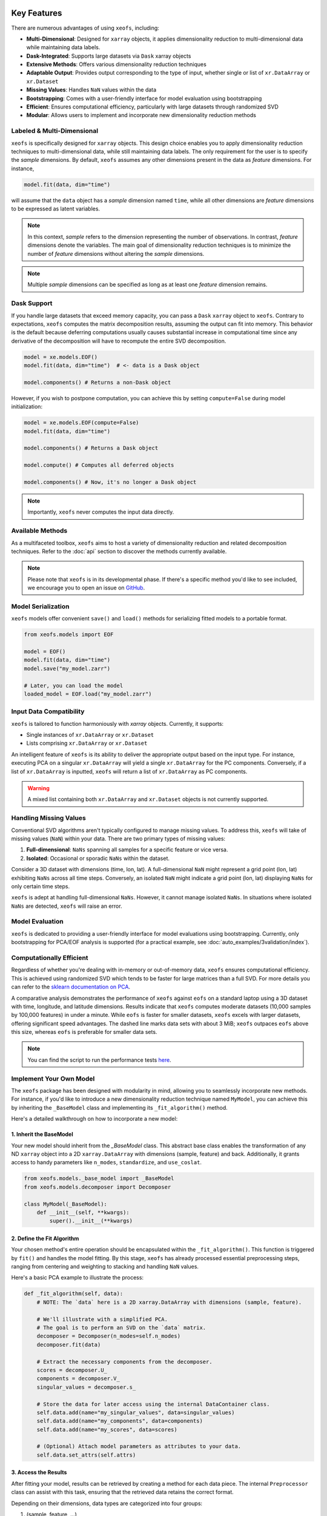 Key Features
==================


There are numerous advantages of using ``xeofs``, including:

- **Multi-Dimensional**: Designed for ``xarray`` objects, it applies dimensionality reduction to multi-dimensional data while maintaining data labels.
- **Dask-Integrated**: Supports large datasets via ``Dask`` xarray objects
- **Extensive Methods**: Offers various dimensionality reduction techniques
- **Adaptable Output**: Provides output corresponding to the type of input, whether single or list of ``xr.DataArray`` or ``xr.Dataset``
- **Missing Values**: Handles ``NaN`` values within the data
- **Bootstrapping**: Comes with a user-friendly interface for model evaluation using bootstrapping
- **Efficient**: Ensures computational efficiency, particularly with large datasets through randomized SVD
- **Modular**: Allows users to implement and incorporate new dimensionality reduction methods



Labeled & Multi-Dimensional
---------------------------------------------

``xeofs`` is specifically designed for ``xarray`` objects. This design choice enables you 
to apply dimensionality reduction techniques to multi-dimensional data, while still maintaining 
data labels. The only requirement for the user is to specify the *sample* dimensions. By 
default, ``xeofs`` assumes any other dimensions present in the data as *feature* dimensions. 
For instance,

.. code-block:: python

  model.fit(data, dim="time")

will assume that the ``data`` object has a *sample* dimension named ``time``, while all other
dimensions are *feature* dimensions to be expressed as latent variables.

.. note::

    In this context, *sample* refers to the dimension representing the number of observations. 
    In contrast, *feature* dimensions denote the variables. The main goal of 
    dimensionality reduction techniques is to minimize the number of *feature* dimensions
    without altering the *sample* dimensions.

.. note::

    Multiple *sample* dimensions can be specified as long as at least one *feature* dimension remains.

Dask Support
----------------

If you handle large datasets that exceed memory capacity, you can pass a ``Dask`` ``xarray`` object to ``xeofs``. 
Contrary to expectations, ``xeofs`` computes the matrix decomposition results, assuming the output can fit 
into memory. This behavior is the default because deferring computations usually causes substantial 
increase in computational time since any derivative of the decomposition will have to recompute the entire SVD decomposition. 

.. code-block:: python

  model = xe.models.EOF()
  model.fit(data, dim="time")  # <- data is a Dask object
  
  model.components() # Returns a non-Dask object

However, if you wish to postpone computation, you can achieve this by setting ``compute=False`` during model initialization:

.. code-block:: python

  model = xe.models.EOF(compute=False)
  model.fit(data, dim="time")
  
  model.components() # Returns a Dask object

  model.compute() # Computes all deferred objects

  model.components() # Now, it's no longer a Dask object

.. note::

    Importantly, ``xeofs`` never computes the input data directly.

Available Methods
-----------------

As a multifaceted toolbox, ``xeofs`` aims to host a variety of dimensionality reduction 
and related decomposition techniques. 
Refer to the :doc:`api` section to discover the methods currently available.

.. note::

    Please note that ``xeofs`` is in its developmental phase. If there's a specific method 
    you'd like to see included, we encourage you to open an issue on `GitHub`_.

Model Serialization
-------------------

``xeofs`` models offer convenient ``save()`` and ``load()`` methods for serializing
fitted models to a portable format. 

.. code-block:: python

  from xeofs.models import EOF

  model = EOF()
  model.fit(data, dim="time")
  model.save("my_model.zarr")

  # Later, you can load the model
  loaded_model = EOF.load("my_model.zarr")


Input Data Compatibility
------------------------

``xeofs`` is tailored to function harmoniously with `xarray` objects. Currently, it supports: 

- Single instances of ``xr.DataArray`` or ``xr.Dataset``
- Lists comprising ``xr.DataArray`` or ``xr.Dataset``

An intelligent feature of ``xeofs`` is its ability to deliver the appropriate output based on 
the input type. For instance, executing PCA on a singular ``xr.DataArray`` will yield a single 
``xr.DataArray`` for the PC components. Conversely, if a list of ``xr.DataArray`` is inputted, 
``xeofs`` will return a list of ``xr.DataArray`` as PC components.

.. warning::
  
  A mixed list containing both ``xr.DataArray`` and ``xr.Dataset`` objects is not currently supported.

Handling Missing Values
-----------------------

Conventional SVD algorithms aren't typically configured to manage missing values. To address this, 
``xeofs`` will take of missing values (``NaN``) within your data. There are two primary types of missing values:

1. **Full-dimensional**: ``NaNs`` spanning all samples for a specific feature or vice versa.
2. **Isolated**: Occasional or sporadic ``NaNs`` within the dataset.

Consider a 3D dataset with dimensions (time, lon, lat). A full-dimensional ``NaN`` might represent a 
grid point (lon, lat) exhibiting ``NaNs`` across all time steps. Conversely, an isolated 
``NaN`` might indicate a grid point (lon, lat) displaying ``NaNs`` for only certain time steps.

``xeofs`` is adept at handling full-dimensional ``NaNs``. However, it cannot manage isolated ``NaNs``. In situations where isolated ``NaNs`` are detected, ``xeofs`` will raise an error.

Model Evaluation
----------------

``xeofs`` is dedicated to providing a user-friendly interface for model evaluations using bootstrapping. Currently, only bootstrapping for PCA/EOF analysis is supported 
(for a practical example, see :doc:`auto_examples/3validation/index`).

Computationally Efficient
----------------------------------

Regardless of whether you're dealing with in-memory or out-of-memory data, ``xeofs`` ensures computational efficiency. 
This is achieved using randomized SVD which tends to be faster for large matrices than a full SVD. For more details
you can refer to the `sklearn documentation on PCA`_.

A comparative analysis demonstrates the performance of ``xeofs`` against ``eofs`` 
on a standard laptop using a 3D dataset with time, longitude, and latitude 
dimensions. Results indicate that ``xeofs`` computes moderate datasets 
(10,000 samples by 100,000 features) in under a minute. While ``eofs`` is 
faster for smaller datasets, ``xeofs`` excels with larger datasets, offering 
significant speed advantages. The dashed line marks data sets with about 3 MiB; 
``xeofs`` outpaces ``eofs`` above this size, whereas ``eofs`` is preferable for smaller data sets.

.. image:: perf/timings_dark.png
   :height: 300px
   :width: 750px
   :alt: Comparison of computational times between xeofs and eofs for data sets of varying sizes
   :align: center


.. note::

    You can find the script to run the performance tests here_.


.. _here: www.github.com/nicrie/xeofs/docs/perf/

Implement Your Own Model
-------------------------

The ``xeofs`` package has been designed with modularity in mind, allowing you to seamlessly incorporate new methods. 
For instance, if you'd like to introduce a new dimensionality reduction technique named ``MyModel``, 
you can achieve this by inheriting the ``_BaseModel`` class and implementing its ``_fit_algorithm()`` method.

Here's a detailed walkthrough on how to incorporate a new model:

1. Inherit the BaseModel
^^^^^^^^^^^^^^^^^^^^^^^^
    
Your new model should inherit from the `_BaseModel` class. This abstract base class enables 
the transformation of any ND ``xarray`` object into a 2D ``xarray.DataArray`` with dimensions 
(sample, feature) and back. Additionally, it grants access to handy parameters like 
``n_modes``, ``standardize``, and ``use_coslat``.

.. code-block:: python

  from xeofs.models._base_model import _BaseModel
  from xeofs.models.decomposer import Decomposer

  class MyModel(_BaseModel):
      def __init__(self, **kwargs):
          super().__init__(**kwargs)


2. Define the Fit Algorithm
^^^^^^^^^^^^^^^^^^^^^^^^^^^
    
Your chosen method's entire operation should be encapsulated within the 
``_fit_algorithm()``. This function is triggered by ``fit()`` and handles the model fitting. 
By this stage, ``xeofs`` has already processed essential preprocessing steps, ranging from 
centering and weighting to stacking and handling ``NaN`` values.

Here's a basic PCA example to illustrate the process:

.. code-block:: python

  def _fit_algorithm(self, data):
      # NOTE: The `data` here is a 2D xarray.DataArray with dimensions (sample, feature).

      # We'll illustrate with a simplified PCA.
      # The goal is to perform an SVD on the `data` matrix.
      decomposer = Decomposer(n_modes=self.n_modes)
      decomposer.fit(data)

      # Extract the necessary components from the decomposer.
      scores = decomposer.U_
      components = decomposer.V_
      singular_values = decomposer.s_

      # Store the data for later access using the internal DataContainer class.
      self.data.add(name="my_singular_values", data=singular_values)
      self.data.add(name="my_components", data=components)
      self.data.add(name="my_scores", data=scores)

      # (Optional) Attach model parameters as attributes to your data.
      self.data.set_attrs(self.attrs)

3. Access the Results
^^^^^^^^^^^^^^^^^^^^^^^^^^^^^^^
    
After fitting your model, results can be retrieved by creating a method for each data 
piece. The internal ``Preprocessor`` class can assist with this task, 
ensuring that the retrieved data retains the correct format.

Depending on their dimensions, data types are categorized into four groups:

1. (sample, feature, ...)
2. (sample, ...)
3. (feature, ...)
4. (...)

The `Preprocessor` class offers methods corresponding to the first three data groups:

- ``inverse_transform_data`` for (sample, feature, ...)
- ``inverse_transform_scores`` for (sample, ...)
- ``inverse_transform_components`` for (feature, ...)

For group (4), data can be accessed directly since there's no need for back transformation.

.. code-block:: python

    def my_singular_values(self):
        return self.data.get("my_singular_values")

    def my_components(self):
        return self.preprocessor.inverse_transform_components(
            self.data.get("my_components")
        )

    def my_scores(self):
        return self.preprocessor.inverse_transform_scores(self.data.get("my_scores"))


4. Optional: Implement Transform and Inverse Transform Methods
^^^^^^^^^^^^^^^^^^^^^^^^^^^^^^^^^^^^^^^^^^^^^^^^^^^^^^^^^^^^^^

While it's required to implement the ``transform`` and ``inverse_transform`` methods for a complete model, 
we'll merely indicate their absence for this example.

.. code-block:: python

  def _transform_algorithm(self, data):
      raise NotImplementedError("This model does not support transform.")

  def _inverse_transform_algorithm(self, data):
      raise NotImplementedError("This model does not support inverse transform.")


5. Execute the Model
^^^^^^^^^^^^^^^^^^^^^^^^^^^^^^^^^^^^

With all parts in place, you can now initialize and use the new model:

.. code-block:: python

    model = MyModel(n_modes=3)
    model.fit(t2m, dim="time")
    model.my_components()


Comparison With Other Packages
==============================

``xeofs`` stands among a suite of Python packages dedicated to dimensionality reduction. 
Its development has been influenced by other notable packages, each boasting unique and robust features. 
For instance, `eofs`_, crafted by Andrew Dawson, is renowned for its compatibility with ``Dask`` and ``xarray``, 
offering an intuitive EOF analysis interface with a 1D sample dimension. `xMCA`_ is another cherished 
tool, presenting an interface for Maximum Covariance Analysis in ``xarray``. In contrast, `pyEOF`_ is 
tailored for Varimax-rotated EOF analysis but is restricted to 2D (``pandas``) input data. While all these 
tools are useful in their specific realms, they possess limitations. ``xeofs`` aspires to present a more general 
toolkit for dimensionality reduction techniques.


.. list-table::
   :header-rows: 1

   * - 
     - **xeofs**
     - **eofs**
     - **pyEOF**
     - **xMCA**
   * - xarray Interface
     - ✅
     - ✅
     - ❌
     - ✅
   * - Dask Support
     - ✅
     - ✅
     - ❌
     - ❌
   * - Multi-Dimensional
     - ✅
     - Only 1D sample dim
     - 2D input only
     - Only 1D sample dim
   * - Missing Values
     - ✅
     - ✅
     - ❌
     - ✅
   * - Support for ``xr.Dataset``
     - ✅
     - ❌
     - ❌
     - ❌
   * - Algorithm\ :sup:`1`\
     - Randomized SVD
     - Full SVD
     - Randomized SVD
     - Full SVD
   * - Extensible Code Structure
     - ✅
     - ❌
     - ❌
     - ❌
   * - **Validation**
     -
     - 
     - 
     -
   * - Bootstrapping
     - ✅
     - ❌
     - ❌
     - ❌

\ :sup:`1`\ **Note on the algorithm:** The computational burden of a full SVD decomposition for an m x n matrix is O(min(mn², m²n)). However, the randomized SVD, which identifies only the initial k singular values, notably curtails this complexity to O(m n log(k)), making the randomized SVD, as utilized by ``xeofs``, more suitable for expansive datasets. For an in-depth exploration, refer to the `sklearn docs on PCA`_.


.. _pyEOF: https://github.com/zhonghua-zheng/pyEOF
.. _xMCA: https://github.com/Yefee/xMCA
.. _eofs: https://github.com/ajdawson/eofs
.. _`sklearn documentation on PCA`: https://scikit-learn.org/stable/modules/generated/sklearn.decomposition.PCA.html
.. _`GitHub`: https://github.com/nicrie/xeofs/issues

